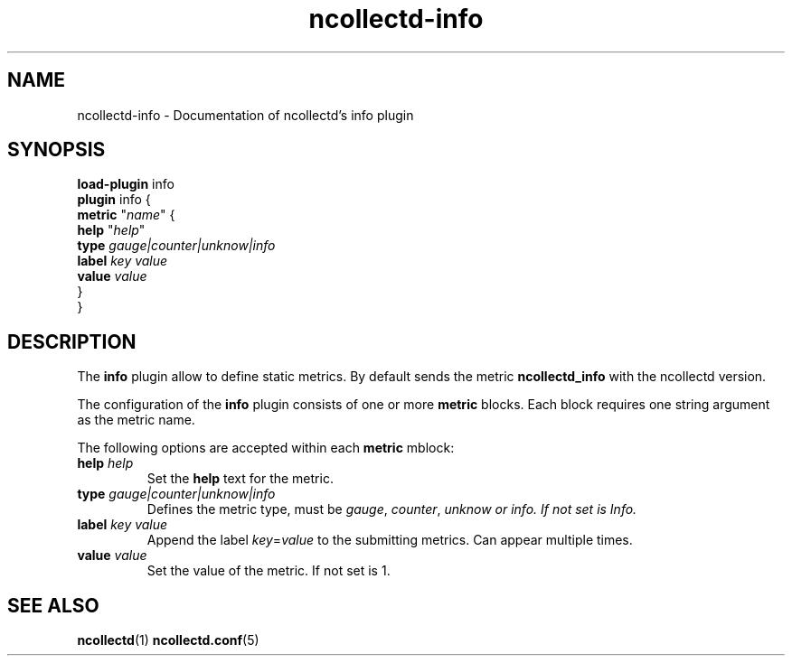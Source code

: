 .\" SPDX-License-Identifier: GPL-2.0-only
.TH ncollectd-info 5 "@NCOLLECTD_DATE@" "@NCOLLECTD_VERSION@" "ncollectd info man page"
.SH NAME
ncollectd-info \- Documentation of ncollectd's info plugin
.SH SYNOPSIS
\fBload-plugin\fP info
.br
\fBplugin\fP info {
    \fBmetric\fP "\fIname\fP" {
        \fBhelp\fP "\fIhelp\fP"
        \fBtype\fP \fIgauge|counter|unknow|info\fP
        \fBlabel\fP \fIkey\fP \fIvalue\fP
        \fBvalue\fP \fIvalue\fP
    }
.br
}
.SH DESCRIPTION
The \fBinfo\fP plugin allow to define static metrics. By default sends the metric
\fBncollectd_info\fP with the ncollectd version.
.PP
The configuration of the \fBinfo\fP plugin consists of one or more \fBmetric\fP blocks.
Each block requires one string argument as the metric name.
.PP
The following options are accepted within each \fBmetric\fP mblock:
.TP
\fBhelp\fP \fIhelp\fP
Set the \fBhelp\fP text for the metric.
.TP
\fBtype\fP \fIgauge|counter|unknow|info\fP
Defines the metric type, must be \fIgauge\fP, \fIcounter\fP, \fPunknow\fI or \fIinfo\fP.
If not set is \fIInfo\fP.
.TP
\fBlabel\fP \fIkey\fP \fIvalue\fP
Append the label \fIkey\fP=\fIvalue\fP to the submitting metrics.
Can appear multiple times.
.TP
\fBvalue\fP \fIvalue\fP
Set the value of the metric. If not set is 1.
.SH "SEE ALSO"
.BR ncollectd (1)
.BR ncollectd.conf (5)
